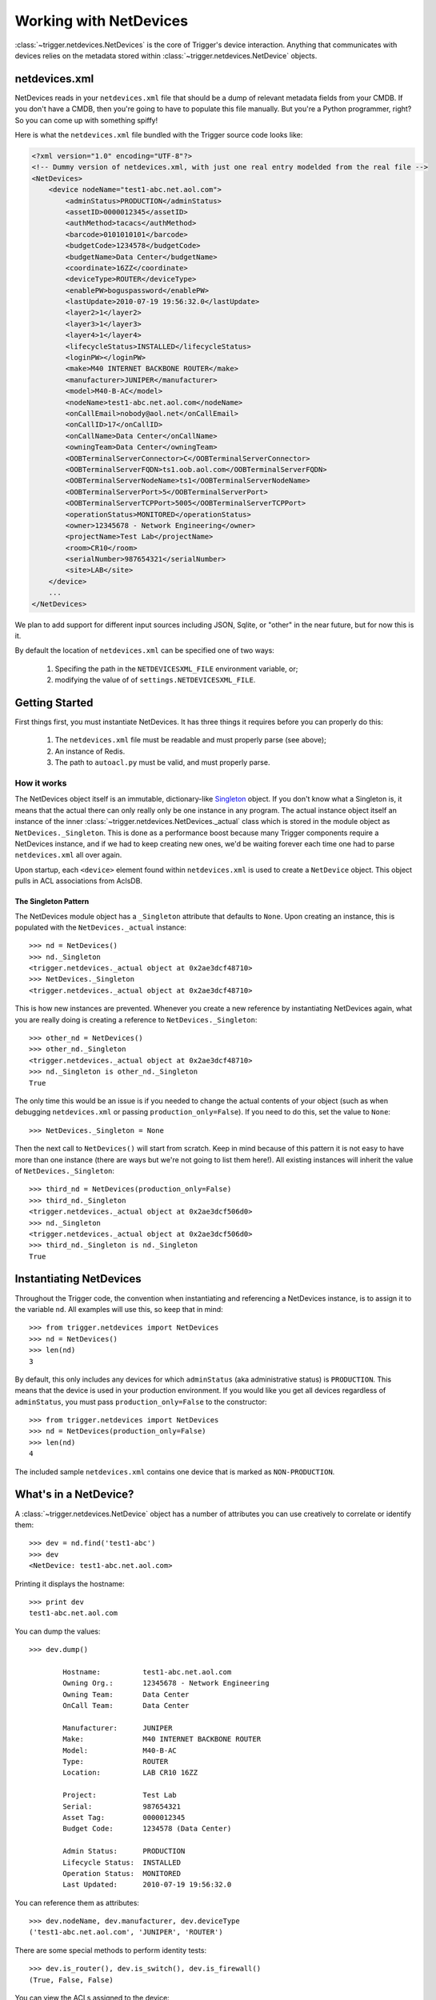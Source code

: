 =======================
Working with NetDevices
=======================

:class:`~trigger.netdevices.NetDevices` is the core of Trigger's device interaction. Anything that
communicates with devices relies on the metadata stored within :class:`~trigger.netdevices.NetDevice`
objects.

netdevices.xml
==============

NetDevices reads in your ``netdevices.xml`` file that should be a dump of
relevant metadata fields from your CMDB. If you don't have a CMDB, then
you're going to have to populate this file manually. But you're a Python
programmer, right? So you can come up with something spiffy!

Here is what the ``netdevices.xml`` file bundled with the Trigger source
code looks like:

.. code-block:: xml

    <?xml version="1.0" encoding="UTF-8"?>
    <!-- Dummy version of netdevices.xml, with just one real entry modelded from the real file -->
    <NetDevices>
        <device nodeName="test1-abc.net.aol.com">
            <adminStatus>PRODUCTION</adminStatus>
            <assetID>0000012345</assetID>
            <authMethod>tacacs</authMethod>
            <barcode>0101010101</barcode>
            <budgetCode>1234578</budgetCode>
            <budgetName>Data Center</budgetName>
            <coordinate>16ZZ</coordinate>
            <deviceType>ROUTER</deviceType>
            <enablePW>boguspassword</enablePW>
            <lastUpdate>2010-07-19 19:56:32.0</lastUpdate>
            <layer2>1</layer2>
            <layer3>1</layer3>
            <layer4>1</layer4>
            <lifecycleStatus>INSTALLED</lifecycleStatus>
            <loginPW></loginPW>
            <make>M40 INTERNET BACKBONE ROUTER</make>
            <manufacturer>JUNIPER</manufacturer>
            <model>M40-B-AC</model>
            <nodeName>test1-abc.net.aol.com</nodeName>
            <onCallEmail>nobody@aol.net</onCallEmail>
            <onCallID>17</onCallID>
            <onCallName>Data Center</onCallName>
            <owningTeam>Data Center</owningTeam>
            <OOBTerminalServerConnector>C</OOBTerminalServerConnector>
            <OOBTerminalServerFQDN>ts1.oob.aol.com</OOBTerminalServerFQDN>
            <OOBTerminalServerNodeName>ts1</OOBTerminalServerNodeName>
            <OOBTerminalServerPort>5</OOBTerminalServerPort>
            <OOBTerminalServerTCPPort>5005</OOBTerminalServerTCPPort>
            <operationStatus>MONITORED</operationStatus>
            <owner>12345678 - Network Engineering</owner>
            <projectName>Test Lab</projectName>
            <room>CR10</room>
            <serialNumber>987654321</serialNumber>
            <site>LAB</site>
        </device>
        ...
    </NetDevices>

We plan to add support for different input sources including JSON, Sqlite, or 
"other" in the near future, but for now this is it.

By default the location of ``netdevices.xml`` can be specified one of two ways:

    1. Specifing the path in the ``NETDEVICESXML_FILE`` environment variable, or;
    2. modifying the value of of ``settings.NETDEVICESXML_FILE``.

Getting Started
===============

First things first, you must instantiate NetDevices.  It has three things it
requires before you can properly do this:

    1. The ``netdevices.xml`` file must be readable and must properly
       parse (see above); 
    2. An instance of Redis.
    3. The path to ``autoacl.py`` must be valid, and must properly parse.

How it works
------------

The NetDevices object itself is an immutable, dictionary-like Singleton_ object.
If you don't know what a Singleton is, it means that the actual there can only
really only be one instance in any program. The actual instance object itself an
instance of the inner :class:`~trigger.netdevices.NetDevices._actual` class which
is stored in the module object as ``NetDevices._Singleton``. This is done as a
performance boost because many Trigger components require a NetDevices instance,
and if we had to keep creating new ones, we'd be waiting forever each time one
had to parse ``netdevices.xml`` all over again.

Upon startup, each ``<device>`` element found within ``netdevices.xml`` is
used to create a ``NetDevice`` object.  This object pulls in ACL associations
from AclsDB.

.. _Singleton: http://en.wikipedia.org/wiki/Singleton_pattern

The Singleton Pattern
~~~~~~~~~~~~~~~~~~~~~

The NetDevices module object has a ``_Singleton`` attribute that defaults to ``None``.
Upon creating an instance, this is populated with the ``NetDevices._actual`` instance::

    >>> nd = NetDevices()
    >>> nd._Singleton
    <trigger.netdevices._actual object at 0x2ae3dcf48710>
    >>> NetDevices._Singleton
    <trigger.netdevices._actual object at 0x2ae3dcf48710>

This is how new instances are prevented. Whenever you create a new reference by
instantiating NetDevices again, what you are really doing is creating a reference
to ``NetDevices._Singleton``::

    >>> other_nd = NetDevices()
    >>> other_nd._Singleton
    <trigger.netdevices._actual object at 0x2ae3dcf48710>
    >>> nd._Singleton is other_nd._Singleton
    True

The only time this would be an issue is if you needed to change the actual contents 
of your object (such as when debugging ``netdevices.xml`` or passing 
``production_only=False``). If you need to do this, set the value to ``None``::

    >>> NetDevices._Singleton = None

Then the next call to ``NetDevices()`` will start from scratch. Keep in mind
because of this pattern it is not easy to have more than one instance (there are
ways but we're not going to list them here!). All existing instances will
inherit the value of ``NetDevices._Singleton``::

    >>> third_nd = NetDevices(production_only=False)
    >>> third_nd._Singleton
    <trigger.netdevices._actual object at 0x2ae3dcf506d0>
    >>> nd._Singleton
    <trigger.netdevices._actual object at 0x2ae3dcf506d0>
    >>> third_nd._Singleton is nd._Singleton
    True
 
Instantiating NetDevices
========================

Throughout the Trigger code, the convention when instantiating and referencing a
NetDevices instance, is to assign it to the variable ``nd``.  All examples will
use this, so keep that in mind::

    >>> from trigger.netdevices import NetDevices
    >>> nd = NetDevices()
    >>> len(nd)
    3

By default, this only includes any devices for which ``adminStatus`` (aka 
administrative status) is ``PRODUCTION``. This means that the device is used
in your production environment. If you would like you get all devices regardless
of ``adminStatus``, you must pass ``production_only=False`` to the constructor::

    >>> from trigger.netdevices import NetDevices
    >>> nd = NetDevices(production_only=False)
    >>> len(nd)
    4

The included sample ``netdevices.xml`` contains one device that is marked as
``NON-PRODUCTION``.

What's in a NetDevice?
======================

A :class:`~trigger.netdevices.NetDevice` object has a number of attributes you can use creatively to correlate
or identify them::

    >>> dev = nd.find('test1-abc')
    >>> dev
    <NetDevice: test1-abc.net.aol.com>

Printing it displays the hostname::

    >>> print dev
    test1-abc.net.aol.com

You can dump the values::

    >>> dev.dump()

            Hostname:          test1-abc.net.aol.com
            Owning Org.:       12345678 - Network Engineering
            Owning Team:       Data Center
            OnCall Team:       Data Center

            Manufacturer:      JUNIPER
            Make:              M40 INTERNET BACKBONE ROUTER
            Model:             M40-B-AC
            Type:              ROUTER
            Location:          LAB CR10 16ZZ
    
            Project:           Test Lab
            Serial:            987654321
            Asset Tag:         0000012345
            Budget Code:       1234578 (Data Center)
    
            Admin Status:      PRODUCTION
            Lifecycle Status:  INSTALLED
            Operation Status:  MONITORED
            Last Updated:      2010-07-19 19:56:32.0

You can reference them as attributes::

    >>> dev.nodeName, dev.manufacturer, dev.deviceType
    ('test1-abc.net.aol.com', 'JUNIPER', 'ROUTER')

There are some special methods to perform identity tests::

    >>> dev.is_router(), dev.is_switch(), dev.is_firewall()
    (True, False, False)
    
You can view the ACLs assigned to the device::

    >>> dev.explicit_acls
    set(['abc123'])
    >>> dev.implicit_acls
    set(['juniper-router.policer', 'juniper-router-protect'])
    >>> dev.acls
    set(['juniper-router.policer', 'juniper-router-protect', 'abc123'])

Or get the next time it's ok to make changes to this device (more on this later)::

    >>> dev.bounce.next_ok('green')
    datetime.datetime(2011, 7, 13, 9, 0, tzinfo=<UTC>)
    >>> print dev.bounce.status()
    red

Searching for devices
=====================

Like a dictionary
-----------------

Since the object is like a dictionary, you may reference devices as keys by their hostnames::

    >>> nd
    {'test2-abc.net.aol.com': <NetDevice: test2-abc.net.aol.com>,
     'test1-abc.net.aol.com': <NetDevice: test1-abc.net.aol.com>,
     'lab1-switch.net.aol.com': <NetDevice: lab1-switch.net.aol.com>,
     'fw1-xyz.net.aol.com': <NetDevice: fw1-xyz.net.aol.com>}
    >>> nd['test1-abc.net.aol.com']
    <NetDevice: test1-abc.net.aol.com>

You may also perform any other operations to iterate devices as you would with a dictionary (``.keys()``, ``.itervalues()``, etc.).

Special methods
---------------

There are a number of ways you can search for devices. In all cases, you are returned a list.

The simplest usage is just to list all devices::

    >>> nd.all()
    [<NetDevice: test2-abc.net.aol.com>, <NetDevice: test1-abc.net.aol.com>,
     <NetDevice: lab1-switch.net.aol.com>, <NetDevice: fw1-xyz.net.aol.com>]

Using ``all()`` is going to be very rare, as you're more likely to work with a subset of your
devices.

Find a device by its shortname (minus the domain)::

    >>> nd.find('test1-abc')
    <NetDevice: test1-abc.net.aol.com>

List devices by type (switches, routers, or firewalls)::

    >>> nd.list_routers()
    [<NetDevice: test2-abc.net.aol.com>, <NetDevice: test1-abc.net.aol.com>]
    >>> nd.list_switches()
    [<NetDevice: lab1-switch.net.aol.com>]
    >>> nd.list_firewalls()
    [<NetDevice: fw1-xyz.net.aol.com>]

Perform a case-sensitive search on any field (it defaults to ``nodeName``)::

    >>> nd.search('test')
    [<NetDevice: test2-abc.net.aol.com>, <NetDevice: test1-abc.net.aol.com>]
    >>> nd.search('test2')
    [<NetDevice: test2-abc.net.aol.com>]
    >>> nd.search('NON-PRODUCTION', 'adminStatus')
    [<NetDevice: test2-abc.net.aol.com>]

Or you could just roll your own list comprehension to do the same thing::

    >>> [d for d in nd.all() if d.adminStatus == 'NON-PRODUCTION']
    [<NetDevice: test2-abc.net.aol.com>]

Perform a case-INsenstive search on any number of fields as keyword arguments::

    >>> nd.match(oncallname='data center', adminstatus='non')
    [<NetDevice: test2-abc.net.aol.com>]
    >>> nd.match(manufacturer='netscreen')
    [<NetDevice: fw1-xyz.net.aol.com>]

Helper function
---------------

Another nifty tool within the module is :func:`~trigger.netdevices.device_match`, which returns a NetDevice object::

    >>> from trigger.netdevices import device_match
    >>> device_match('test')
    2 possible matches found for 'test':
     [ 1] test1-abc.net.aol.com
     [ 2] test2-abc.net.aol.com
     [ 0] Exit

    Enter a device number: 2
    <NetDevice: test2-abc.net.aol.com>

If there are multiple matches, it presents a prompt and lets you choose, otherwise it chooses for you::

    >>> device_match('fw')
    Matched 'fw1-xyz.net.aol.com'.
    <NetDevice: fw1-xyz.net.aol.com>